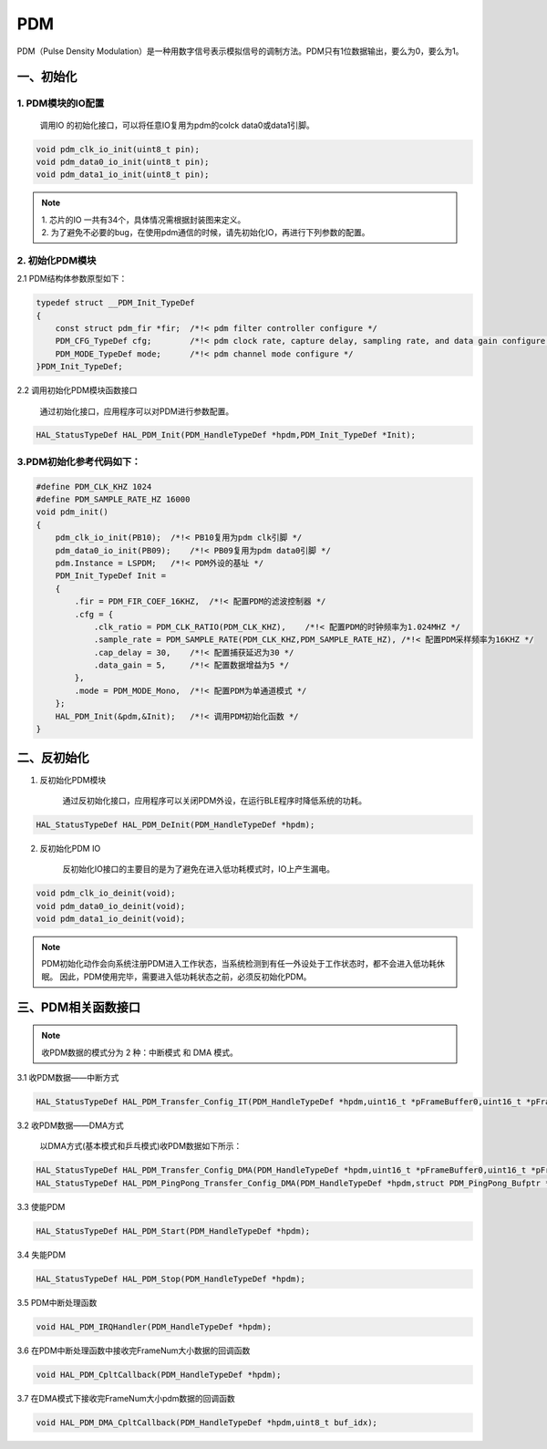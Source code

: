 .. _pdm_ref:

PDM
======

PDM（Pulse Density Modulation）是一种用数字信号表示模拟信号的调制方法。PDM只有1位数据输出，要么为0，要么为1。

一、初始化
------------

1. PDM模块的IO配置
++++++++++++++++++++++++

    | 调用IO 的初始化接口，可以将任意IO复用为pdm的colck data0或data1引脚。

.. code ::

    void pdm_clk_io_init(uint8_t pin);
    void pdm_data0_io_init(uint8_t pin);
    void pdm_data1_io_init(uint8_t pin);

.. note ::

 | 1. 芯片的IO 一共有34个，具体情况需根据封装图来定义。
 | 2. 为了避免不必要的bug，在使用pdm通信的时候，请先初始化IO，再进行下列参数的配置。

2. 初始化PDM模块
++++++++++++++++++++++++

2.1 PDM结构体参数原型如下：

.. code ::

    typedef struct __PDM_Init_TypeDef
    {
        const struct pdm_fir *fir;  /*!< pdm filter controller configure */
        PDM_CFG_TypeDef cfg;        /*!< pdm clock rate, capture delay, sampling rate, and data gain configure */
        PDM_MODE_TypeDef mode;      /*!< pdm channel mode configure */
    }PDM_Init_TypeDef;

2.2 调用初始化PDM模块函数接口

    通过初始化接口，应用程序可以对PDM进行参数配置。

.. code ::

    HAL_StatusTypeDef HAL_PDM_Init(PDM_HandleTypeDef *hpdm,PDM_Init_TypeDef *Init);

3.PDM初始化参考代码如下：
++++++++++++++++++++++++++

.. code ::

    #define PDM_CLK_KHZ 1024
    #define PDM_SAMPLE_RATE_HZ 16000
    void pdm_init()
    {
        pdm_clk_io_init(PB10);  /*!< PB10复用为pdm clk引脚 */
        pdm_data0_io_init(PB09);    /*!< PB09复用为pdm data0引脚 */  
        pdm.Instance = LSPDM;   /*!< PDM外设的基址 */
        PDM_Init_TypeDef Init = 
        {
            .fir = PDM_FIR_COEF_16KHZ,  /*!< 配置PDM的滤波控制器 */
            .cfg = {
                .clk_ratio = PDM_CLK_RATIO(PDM_CLK_KHZ),    /*!< 配置PDM的时钟频率为1.024MHZ */
                .sample_rate = PDM_SAMPLE_RATE(PDM_CLK_KHZ,PDM_SAMPLE_RATE_HZ), /*!< 配置PDM采样频率为16KHZ */
                .cap_delay = 30,    /*!< 配置捕获延迟为30 */
                .data_gain = 5,     /*!< 配置数据增益为5 */
            },
            .mode = PDM_MODE_Mono,  /*!< 配置PDM为单通道模式 */
        };
        HAL_PDM_Init(&pdm,&Init);   /*!< 调用PDM初始化函数 */
    }




二、反初始化
----------------

1. 反初始化PDM模块

    通过反初始化接口，应用程序可以关闭PDM外设，在运行BLE程序时降低系统的功耗。

.. code ::

    HAL_StatusTypeDef HAL_PDM_DeInit(PDM_HandleTypeDef *hpdm);


2. 反初始化PDM IO

    反初始化IO接口的主要目的是为了避免在进入低功耗模式时，IO上产生漏电。

.. code ::

    void pdm_clk_io_deinit(void);
    void pdm_data0_io_deinit(void);
    void pdm_data1_io_deinit(void);


.. note ::

    PDM初始化动作会向系统注册PDM进入工作状态，当系统检测到有任一外设处于工作状态时，都不会进入低功耗休眠。
    因此，PDM使用完毕，需要进入低功耗状态之前，必须反初始化PDM。



三、PDM相关函数接口
-----------------------

.. note ::

    收PDM数据的模式分为 2 种：中断模式 和 DMA 模式。

3.1 收PDM数据——中断方式

.. code ::

    HAL_StatusTypeDef HAL_PDM_Transfer_Config_IT(PDM_HandleTypeDef *hpdm,uint16_t *pFrameBuffer0,uint16_t *pFrameBuffer1,uint16_t FrameNum);


3.2 收PDM数据——DMA方式

    | 以DMA方式(基本模式和乒乓模式)收PDM数据如下所示：

.. code ::

    HAL_StatusTypeDef HAL_PDM_Transfer_Config_DMA(PDM_HandleTypeDef *hpdm,uint16_t *pFrameBuffer0,uint16_t *pFrameBuffer1,uint16_t FrameNum);
    HAL_StatusTypeDef HAL_PDM_PingPong_Transfer_Config_DMA(PDM_HandleTypeDef *hpdm,struct PDM_PingPong_Bufptr *CH0_Buf,struct PDM_PingPong_Bufptr *CH1_Buf,uint16_t FrameNum);


3.3 使能PDM

.. code ::

    HAL_StatusTypeDef HAL_PDM_Start(PDM_HandleTypeDef *hpdm);


3.4 失能PDM

.. code ::

    HAL_StatusTypeDef HAL_PDM_Stop(PDM_HandleTypeDef *hpdm);


3.5 PDM中断处理函数

.. code ::

    void HAL_PDM_IRQHandler(PDM_HandleTypeDef *hpdm);

3.6 在PDM中断处理函数中接收完FrameNum大小数据的回调函数

.. code ::

    void HAL_PDM_CpltCallback(PDM_HandleTypeDef *hpdm);

3.7 在DMA模式下接收完FrameNum大小pdm数据的回调函数

.. code ::

    void HAL_PDM_DMA_CpltCallback(PDM_HandleTypeDef *hpdm,uint8_t buf_idx);


